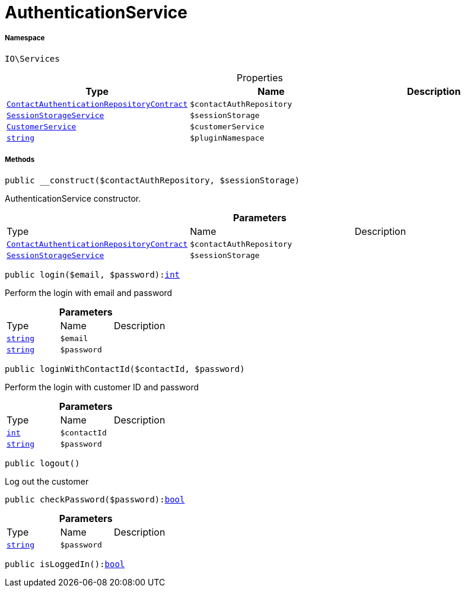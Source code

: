 :table-caption!:
:example-caption!:
:source-highlighter: prettify
:sectids!:
[[io__authenticationservice]]
= AuthenticationService





===== Namespace

`IO\Services`





.Properties
|===
|Type |Name |Description

|xref:stable7@interface::Authentication.adoc#authentication_contracts_contactauthenticationrepositorycontract[`ContactAuthenticationRepositoryContract`]
a|`$contactAuthRepository`
||xref:IO/Services/SessionStorageService.adoc#[`SessionStorageService`]
a|`$sessionStorage`
||xref:IO/Services/CustomerService.adoc#[`CustomerService`]
a|`$customerService`
||link:http://php.net/string[`string`^]
a|`$pluginNamespace`
|
|===


===== Methods

[source%nowrap, php, subs=+macros]
[#__construct]
----

public __construct($contactAuthRepository, $sessionStorage)

----





AuthenticationService constructor.

.*Parameters*
|===
|Type |Name |Description
|xref:stable7@interface::Authentication.adoc#authentication_contracts_contactauthenticationrepositorycontract[`ContactAuthenticationRepositoryContract`]
a|`$contactAuthRepository`
|

|xref:IO/Services/IO/Services/SessionStorageService.adoc#[`SessionStorageService`]
a|`$sessionStorage`
|
|===


[source%nowrap, php, subs=+macros]
[#login]
----

public login($email, $password):link:http://php.net/int[int^]

----





Perform the login with email and password

.*Parameters*
|===
|Type |Name |Description
|link:http://php.net/string[`string`^]
a|`$email`
|

|link:http://php.net/string[`string`^]
a|`$password`
|
|===


[source%nowrap, php, subs=+macros]
[#loginwithcontactid]
----

public loginWithContactId($contactId, $password)

----





Perform the login with customer ID and password

.*Parameters*
|===
|Type |Name |Description
|link:http://php.net/int[`int`^]
a|`$contactId`
|

|link:http://php.net/string[`string`^]
a|`$password`
|
|===


[source%nowrap, php, subs=+macros]
[#logout]
----

public logout()

----





Log out the customer

[source%nowrap, php, subs=+macros]
[#checkpassword]
----

public checkPassword($password):link:http://php.net/bool[bool^]

----







.*Parameters*
|===
|Type |Name |Description
|link:http://php.net/string[`string`^]
a|`$password`
|
|===


[source%nowrap, php, subs=+macros]
[#isloggedin]
----

public isLoggedIn():link:http://php.net/bool[bool^]

----







